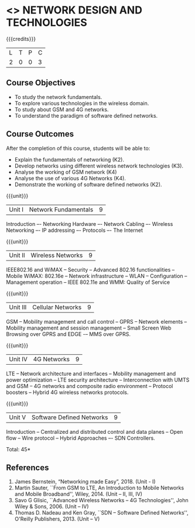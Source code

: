 * <<<PCP1102>>> NETWORK DESIGN AND TECHNOLOGIES 
:properties:
:author: S. V. Jansi Rani
:date: 12 July 2018
:end:

#+startup: showall

{{{credits}}}
| L | T | P | C |
| 2 | 0 | 0 | 3 |

** Course Objectives
- To study the network fundamentals. 
- To explore various technologies in the wireless domain.
- To study about GSM and 4G networks.
- To understand the paradigm of software defined networks.

** Course Outcomes
After the completion of this course, students will be able to: 
- Explain the fundamentals of networking (K2).
- Develop networks using different wireless network technologies (K3).
- Analyse the working of GSM network (K4)
- Analyse the use of various 4G Networks (K4).
- Demonstrate the working of software defined networks (K2).


{{{unit}}}
| Unit I | Network Fundamentals	 | 9 |
Introduction –- Networking Hardware –- Network Cabling –- Wireless Networking –- IP addressing –- Protocols –- The Internet

{{{unit}}}
| Unit II | Wireless Networks | 9 |
IEEE802.16 and WiMAX -- Security -- Advanced 802.16 functionalities -- Mobile WiMAX: 802.16e -- Network infrastructure -- WLAN --
Configuration -- Management operation -- IEEE 802.11e and WMM: Quality of Service

{{{unit}}}
| Unit III | Cellular Networks | 9 |
GSM -- Mobility management and call control -- GPRS -- Network elements -- Mobility management and session management -- Small Screen Web Browsing over GPRS and EDGE 
-– MMS over GPRS.

{{{unit}}}
| Unit IV | 4G Networks | 9 |
LTE -- Network architecture and interfaces -- Mobility management and power optimization -- LTE security architecture -- Interconnection
with UMTS and GSM -- 4G networks and composite radio environment -- Protocol boosters -- Hybrid 4G wireless networks protocols.

{{{unit}}}
| Unit V | Software Defined Networks | 9 |
Introduction -- Centralized and distributed control and data planes -- Open flow -- Wire protocol -- Hybrid Approaches –- SDN Controllers.


\hfill *Total: 45*

  
** References
1. James Bernstein, “Networking made Easy”, 2018. (Unit - I) 
2. Martin Sauter, ``From GSM to LTE, An Introduction to Mobile Networks and Mobile Broadband'', Wiley, 2014. (Unit – II, III, IV)
3. Savo G Glisic, ``Advanced Wireless Networks -- 4G Technologies'', John Wiley & Sons, 2006. (Unit – IV)
4. Thomas D. Nadeau and Ken Gray, ``SDN -- Software Defined Networks'', O'Reilly Publishers, 2013. (Unit – V)
